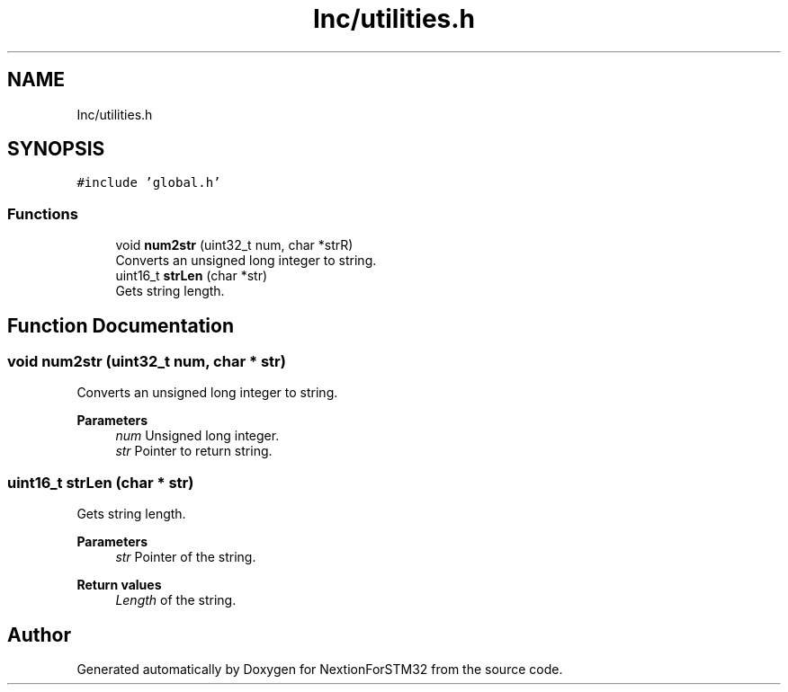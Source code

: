 .TH "Inc/utilities.h" 3 "Fri Aug 14 2020" "Version 1" "NextionForSTM32" \" -*- nroff -*-
.ad l
.nh
.SH NAME
Inc/utilities.h
.SH SYNOPSIS
.br
.PP
\fC#include 'global\&.h'\fP
.br

.SS "Functions"

.in +1c
.ti -1c
.RI "void \fBnum2str\fP (uint32_t num, char *strR)"
.br
.RI "Converts an unsigned long integer to string\&. "
.ti -1c
.RI "uint16_t \fBstrLen\fP (char *str)"
.br
.RI "Gets string length\&. "
.in -1c
.SH "Function Documentation"
.PP 
.SS "void num2str (uint32_t num, char * str)"

.PP
Converts an unsigned long integer to string\&. 
.PP
\fBParameters\fP
.RS 4
\fInum\fP Unsigned long integer\&. 
.br
\fIstr\fP Pointer to return string\&. 
.RE
.PP

.SS "uint16_t strLen (char * str)"

.PP
Gets string length\&. 
.PP
\fBParameters\fP
.RS 4
\fIstr\fP Pointer of the string\&.
.RE
.PP
\fBReturn values\fP
.RS 4
\fILength\fP of the string\&. 
.RE
.PP

.SH "Author"
.PP 
Generated automatically by Doxygen for NextionForSTM32 from the source code\&.

